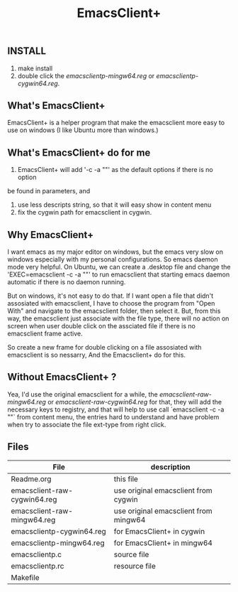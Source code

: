 #+TITLE: EmacsClient+

** INSTALL
1. make install
2. double click the [[emacsclientp-mingw64.reg]] or [[emacsclientp-cygwin64.reg]].

** What's EmacsClient+
EmacsClient+ is a helper program that make the emacsclient more easy to use on
windows (I like Ubuntu more than windows.)

** What's EmacsClient+ do for me
1. EmacsClient+ will add '-c -a ""' as the default options if there is no option
be found in parameters, and
2. use less descripts string, so that it will easy show in content menu
3. fix the cygwin path for emacsclient in cygwin.

** Why EmacsClient+
I want emacs as my major editor on windows, but the emacs very slow on windows
especially with my personal configurations. So emacs daemon mode very
helpful. On Ubuntu, we can create a .desktop file and change the
'EXEC=emacsclient -c -a ""' to run emacsclient that starting emacs daemon
automatic if there is no daemon running.

But on windows, it's not easy to do that. If I want open a file that didn't
assosiated with emacsclient, I have to choose the program from "Open With" and
navigate to the emacsclient folder, then select it.  But, from this way, the
emacsclient just associate with the file type, there will no action on screen
when user double click on the assciated file if there is no emacsclient frame
active.

So create a new frame for double clicking on a file assosiated with emacsclient
is so nessarry, And the Emacsclient+ do for this.

** Without EmacsClient+ ?
Yea, I'd use the original emacsclient for a while, the
[[emacsclient-raw-mingw64.reg]] or [[emacsclient-raw-cygwin64.reg]] for that, they will
add the necessary keys to registry, and that will help to use call `emacsclient
-c -a ""` from content menu, the entries hard to understand and have problem
when try to associate the file ext-type from right click.

** Files
| File                         | description                           |
|------------------------------+---------------------------------------|
| Readme.org                   | this file                             |
| emacsclient-raw-cygwin64.reg | use original emacsclient from cygwin  |
| emacsclient-raw-mingw64.reg  | use original emacsclient from mingw64 |
| emacsclientp-cygwin64.reg    | for EmacsClient+ in cygwin            |
| emacsclientp-mingw64.reg     | for EmacsClient+ in mingw64           |
| emacsclientp.c               | source file                           |
| emacsclientp.rc              | resource file                         |
| Makefile                     |                                       |
|------------------------------+---------------------------------------|
